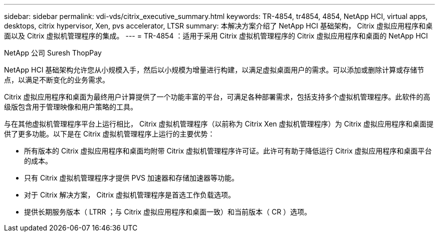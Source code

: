 ---
sidebar: sidebar 
permalink: vdi-vds/citrix_executive_summary.html 
keywords: TR-4854, tr4854, 4854, NetApp HCI, virtual apps, desktops, citrix hypervisor, Xen, pvs accelerator, LTSR 
summary: 本解决方案介绍了 NetApp HCI 基础架构， Citrix 虚拟应用程序和桌面以及 Citrix 虚拟机管理程序的集成。 
---
= TR-4854 ：适用于采用 Citrix 虚拟机管理程序的 Citrix 虚拟应用程序和桌面的 NetApp HCI


[role="lead"]
NetApp 公司 Suresh ThopPay

NetApp HCI 基础架构允许您从小规模入手，然后以小规模为增量进行构建，以满足虚拟桌面用户的需求。可以添加或删除计算或存储节点，以满足不断变化的业务需求。

Citrix 虚拟应用程序和桌面为最终用户计算提供了一个功能丰富的平台，可满足各种部署需求，包括支持多个虚拟机管理程序。此软件的高级版包含用于管理映像和用户策略的工具。

与在其他虚拟机管理程序平台上运行相比， Citrix 虚拟机管理程序（以前称为 Citrix Xen 虚拟机管理程序）为 Citrix 虚拟应用程序和桌面提供了更多功能。以下是在 Citrix 虚拟机管理程序上运行的主要优势：

* 所有版本的 Citrix 虚拟应用程序和桌面均附带 Citrix 虚拟机管理程序许可证。此许可有助于降低运行 Citrix 虚拟应用程序和桌面平台的成本。
* 只有 Citrix 虚拟机管理程序才提供 PVS 加速器和存储加速器等功能。
* 对于 Citrix 解决方案， Citrix 虚拟机管理程序是首选工作负载选项。
* 提供长期服务版本（ LTRR ；与 Citrix 虚拟应用程序和桌面一致）和当前版本（ CR ）选项。

